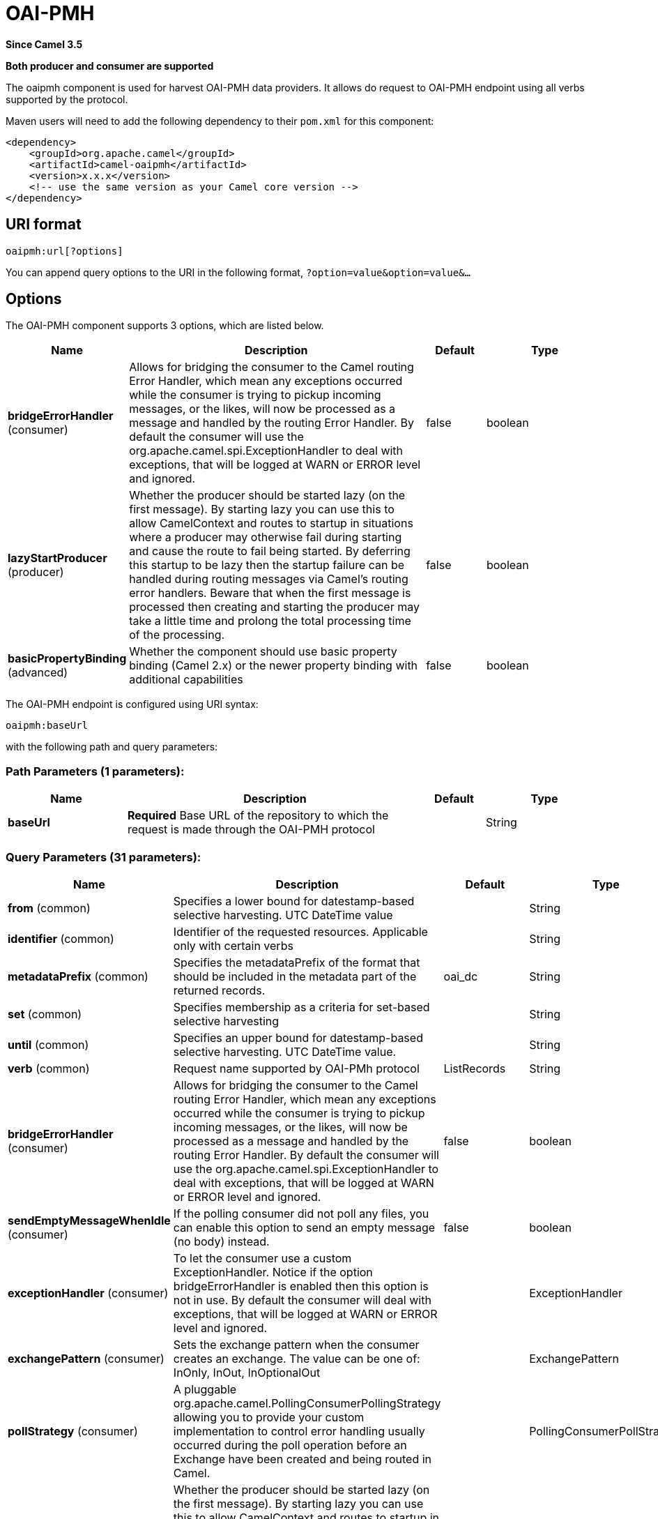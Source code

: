 [[oaipmh-component]]
= OAI-PMH Component
:docTitle: OAI-PMH
:artifactId: camel-oaipmh
:description: Harvest metadata using OAI-PMH protocol
:since: 3.5
:supportLevel: Preview
:component-header: Both producer and consumer are supported

*Since Camel {since}*

*{component-header}*

The oaipmh component is used for harvest OAI-PMH data providers. It allows do request to OAI-PMH endpoint using all verbs supported by the protocol.

Maven users will need to add the following dependency to their `pom.xml`
for this component:

[source,xml]
------------------------------------------------------------
<dependency>
    <groupId>org.apache.camel</groupId>
    <artifactId>camel-oaipmh</artifactId>
    <version>x.x.x</version>
    <!-- use the same version as your Camel core version -->
</dependency>
------------------------------------------------------------

== URI format

[source,text]
----------------------------------------------------
oaipmh:url[?options]
----------------------------------------------------

You can append query options to the URI in the following format,
`?option=value&option=value&...`

== Options

// component options: START
The OAI-PMH component supports 3 options, which are listed below.



[width="100%",cols="2,5,^1,2",options="header"]
|===
| Name | Description | Default | Type
| *bridgeErrorHandler* (consumer) | Allows for bridging the consumer to the Camel routing Error Handler, which mean any exceptions occurred while the consumer is trying to pickup incoming messages, or the likes, will now be processed as a message and handled by the routing Error Handler. By default the consumer will use the org.apache.camel.spi.ExceptionHandler to deal with exceptions, that will be logged at WARN or ERROR level and ignored. | false | boolean
| *lazyStartProducer* (producer) | Whether the producer should be started lazy (on the first message). By starting lazy you can use this to allow CamelContext and routes to startup in situations where a producer may otherwise fail during starting and cause the route to fail being started. By deferring this startup to be lazy then the startup failure can be handled during routing messages via Camel's routing error handlers. Beware that when the first message is processed then creating and starting the producer may take a little time and prolong the total processing time of the processing. | false | boolean
| *basicPropertyBinding* (advanced) | Whether the component should use basic property binding (Camel 2.x) or the newer property binding with additional capabilities | false | boolean
|===
// component options: END



// endpoint options: START
The OAI-PMH endpoint is configured using URI syntax:

----
oaipmh:baseUrl
----

with the following path and query parameters:

=== Path Parameters (1 parameters):


[width="100%",cols="2,5,^1,2",options="header"]
|===
| Name | Description | Default | Type
| *baseUrl* | *Required* Base URL of the repository to which the request is made through the OAI-PMH protocol |  | String
|===


=== Query Parameters (31 parameters):


[width="100%",cols="2,5,^1,2",options="header"]
|===
| Name | Description | Default | Type
| *from* (common) | Specifies a lower bound for datestamp-based selective harvesting. UTC DateTime value |  | String
| *identifier* (common) | Identifier of the requested resources. Applicable only with certain verbs |  | String
| *metadataPrefix* (common) | Specifies the metadataPrefix of the format that should be included in the metadata part of the returned records. | oai_dc | String
| *set* (common) | Specifies membership as a criteria for set-based selective harvesting |  | String
| *until* (common) | Specifies an upper bound for datestamp-based selective harvesting. UTC DateTime value. |  | String
| *verb* (common) | Request name supported by OAI-PMh protocol | ListRecords | String
| *bridgeErrorHandler* (consumer) | Allows for bridging the consumer to the Camel routing Error Handler, which mean any exceptions occurred while the consumer is trying to pickup incoming messages, or the likes, will now be processed as a message and handled by the routing Error Handler. By default the consumer will use the org.apache.camel.spi.ExceptionHandler to deal with exceptions, that will be logged at WARN or ERROR level and ignored. | false | boolean
| *sendEmptyMessageWhenIdle* (consumer) | If the polling consumer did not poll any files, you can enable this option to send an empty message (no body) instead. | false | boolean
| *exceptionHandler* (consumer) | To let the consumer use a custom ExceptionHandler. Notice if the option bridgeErrorHandler is enabled then this option is not in use. By default the consumer will deal with exceptions, that will be logged at WARN or ERROR level and ignored. |  | ExceptionHandler
| *exchangePattern* (consumer) | Sets the exchange pattern when the consumer creates an exchange. The value can be one of: InOnly, InOut, InOptionalOut |  | ExchangePattern
| *pollStrategy* (consumer) | A pluggable org.apache.camel.PollingConsumerPollingStrategy allowing you to provide your custom implementation to control error handling usually occurred during the poll operation before an Exchange have been created and being routed in Camel. |  | PollingConsumerPollStrategy
| *lazyStartProducer* (producer) | Whether the producer should be started lazy (on the first message). By starting lazy you can use this to allow CamelContext and routes to startup in situations where a producer may otherwise fail during starting and cause the route to fail being started. By deferring this startup to be lazy then the startup failure can be handled during routing messages via Camel's routing error handlers. Beware that when the first message is processed then creating and starting the producer may take a little time and prolong the total processing time of the processing. | false | boolean
| *onlyFirst* (producer) | Returns the response of a single request. Otherwise it will make requests until there is no more data to return. | false | boolean
| *basicPropertyBinding* (advanced) | Whether the endpoint should use basic property binding (Camel 2.x) or the newer property binding with additional capabilities | false | boolean
| *synchronous* (advanced) | Sets whether synchronous processing should be strictly used, or Camel is allowed to use asynchronous processing (if supported). | false | boolean
| *backoffErrorThreshold* (scheduler) | The number of subsequent error polls (failed due some error) that should happen before the backoffMultipler should kick-in. |  | int
| *backoffIdleThreshold* (scheduler) | The number of subsequent idle polls that should happen before the backoffMultipler should kick-in. |  | int
| *backoffMultiplier* (scheduler) | To let the scheduled polling consumer backoff if there has been a number of subsequent idles/errors in a row. The multiplier is then the number of polls that will be skipped before the next actual attempt is happening again. When this option is in use then backoffIdleThreshold and/or backoffErrorThreshold must also be configured. |  | int
| *delay* (scheduler) | Milliseconds before the next poll. | 500 | long
| *greedy* (scheduler) | If greedy is enabled, then the ScheduledPollConsumer will run immediately again, if the previous run polled 1 or more messages. | false | boolean
| *initialDelay* (scheduler) | Milliseconds before the first poll starts. | 1000 | long
| *repeatCount* (scheduler) | Specifies a maximum limit of number of fires. So if you set it to 1, the scheduler will only fire once. If you set it to 5, it will only fire five times. A value of zero or negative means fire forever. | 0 | long
| *runLoggingLevel* (scheduler) | The consumer logs a start/complete log line when it polls. This option allows you to configure the logging level for that. The value can be one of: TRACE, DEBUG, INFO, WARN, ERROR, OFF | TRACE | LoggingLevel
| *scheduledExecutorService* (scheduler) | Allows for configuring a custom/shared thread pool to use for the consumer. By default each consumer has its own single threaded thread pool. |  | ScheduledExecutorService
| *scheduler* (scheduler) | To use a cron scheduler from either camel-spring or camel-quartz component. Use value spring or quartz for built in scheduler | none | Object
| *schedulerProperties* (scheduler) | To configure additional properties when using a custom scheduler or any of the Quartz, Spring based scheduler. |  | Map
| *startScheduler* (scheduler) | Whether the scheduler should be auto started. | true | boolean
| *timeUnit* (scheduler) | Time unit for initialDelay and delay options. The value can be one of: NANOSECONDS, MICROSECONDS, MILLISECONDS, SECONDS, MINUTES, HOURS, DAYS | MILLISECONDS | TimeUnit
| *useFixedDelay* (scheduler) | Controls if fixed delay or fixed rate is used. See ScheduledExecutorService in JDK for details. | true | boolean
| *ignoreSSLWarnings* (security) | Ignore SSL certificate warnings | false | boolean
| *ssl* (security) | Causes the defined url to make an https request | false | boolean
|===
// endpoint options: END





== Message Headers

[width="100%",cols="20%,80%",options="header",]
|=======================================================================
|Name |Description
|`CamelOaimphResumptionToken` | This header is obtained when onlyFirst option is enable. Return resumptiontoken of the request when data is still available.
|=======================================================================

== Usage

The OAIPMH component supports both consumer and producer endpoints.


== Producer Example

The following is a basic example of how to send a request to a OAIPMH Server.

in Java DSL

[source,java]
---------------------------------------------------------
from("direct:start").to("oaipmh:baseUrlRepository/oai/request");
---------------------------------------------------------


The result is a set of pages in XML format with all the records of the consulted repository.



== Consumer Example

The following is a basic example of how to receive all messages from a OAIPMH Server.
In Java DSL

[source,java]
---------------------------------------------------------
from("oaipmh:baseUrlRepository/oai/request")
.to(mock:result)
---------------------------------------------------------

For more details about OAI-PMH see the documentation: http://www.openarchives.org/pmh/
